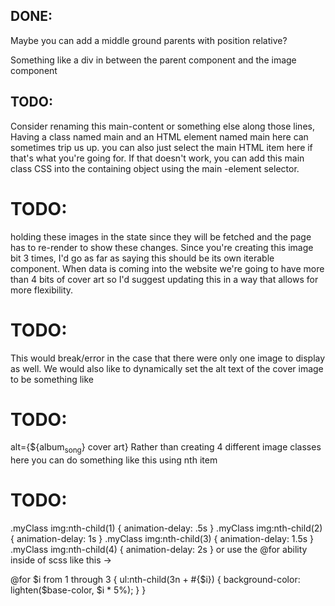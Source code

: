 ** DONE:
Maybe you can add a middle ground parents with position relative?

Something like a div in between the parent component and the image component

** TODO:
Consider renaming this main-content or something else along those lines,
Having a class named main and an HTML element named main here can sometimes trip us up.
you can also just select the main HTML item here if that's what you're going for.
If that doesn't work, you can add this main class CSS into the
containing object using the main -element selector.

* TODO:
holding these images in the state since they will be fetched and the page has to re-render to show these changes.
Since you're creating this image bit 3 times, I'd go as far as saying this should be its own iterable component.
When data is coming into the website we're going to have more than 4 bits of cover art so I'd suggest updating this in a way that allows for more flexibility.

* TODO:
This would break/error in the case that there were only one image to display as well.
We would also like to dynamically set the alt text of the cover image to be something like

* TODO:
alt={${album_song} cover art}
Rather than creating 4 different image classes here you can do something like this using nth item

* TODO:
.myClass img:nth-child(1) { animation-delay: .5s }
.myClass img:nth-child(2) { animation-delay: 1s }
.myClass img:nth-child(3) { animation-delay: 1.5s }
.myClass img:nth-child(4) { animation-delay: 2s }
or use the @for ability inside of scss like this ->

@for $i from 1 through 3 {
  ul:nth-child(3n + #{$i}) {
    background-color: lighten($base-color, $i * 5%);
  }
}

